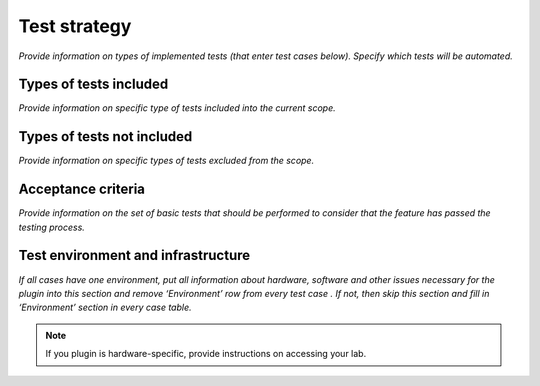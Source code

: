 
Test strategy
=============

*Provide information on types of implemented tests (that enter test cases below). Specify which tests will be automated.*

Types of tests included
-----------------------

*Provide information on specific type of tests included into the current scope.*

Types of tests not included
---------------------------

*Provide information on specific types of tests excluded from the scope.*

Acceptance criteria
-------------------

*Provide information on the set of basic tests that should be performed to consider that the feature has passed the testing process.*

Test environment and infrastructure
-----------------------------------

*If all cases have one environment, put all information about hardware, software and other issues necessary for the plugin into this section and remove ‘Environment’ row from every test case . If not, then skip this section and fill in ‘Environment’ section in every case table.*

.. note:: If you plugin is hardware-specific, provide instructions on accessing your lab.

